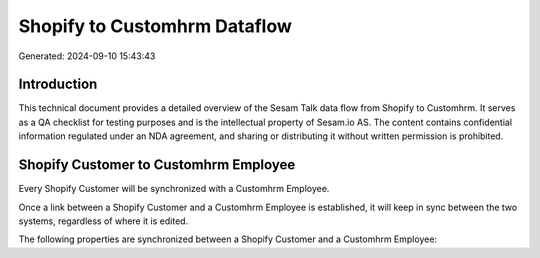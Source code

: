 =============================
Shopify to Customhrm Dataflow
=============================

Generated: 2024-09-10 15:43:43

Introduction
------------

This technical document provides a detailed overview of the Sesam Talk data flow from Shopify to Customhrm. It serves as a QA checklist for testing purposes and is the intellectual property of Sesam.io AS. The content contains confidential information regulated under an NDA agreement, and sharing or distributing it without written permission is prohibited.

Shopify Customer to Customhrm Employee
--------------------------------------
Every Shopify Customer will be synchronized with a Customhrm Employee.

Once a link between a Shopify Customer and a Customhrm Employee is established, it will keep in sync between the two systems, regardless of where it is edited.

The following properties are synchronized between a Shopify Customer and a Customhrm Employee:

.. list-table::
   :header-rows: 1

   * - Shopify Customer Property
     - Customhrm Employee Property
     - Customhrm Data Type

